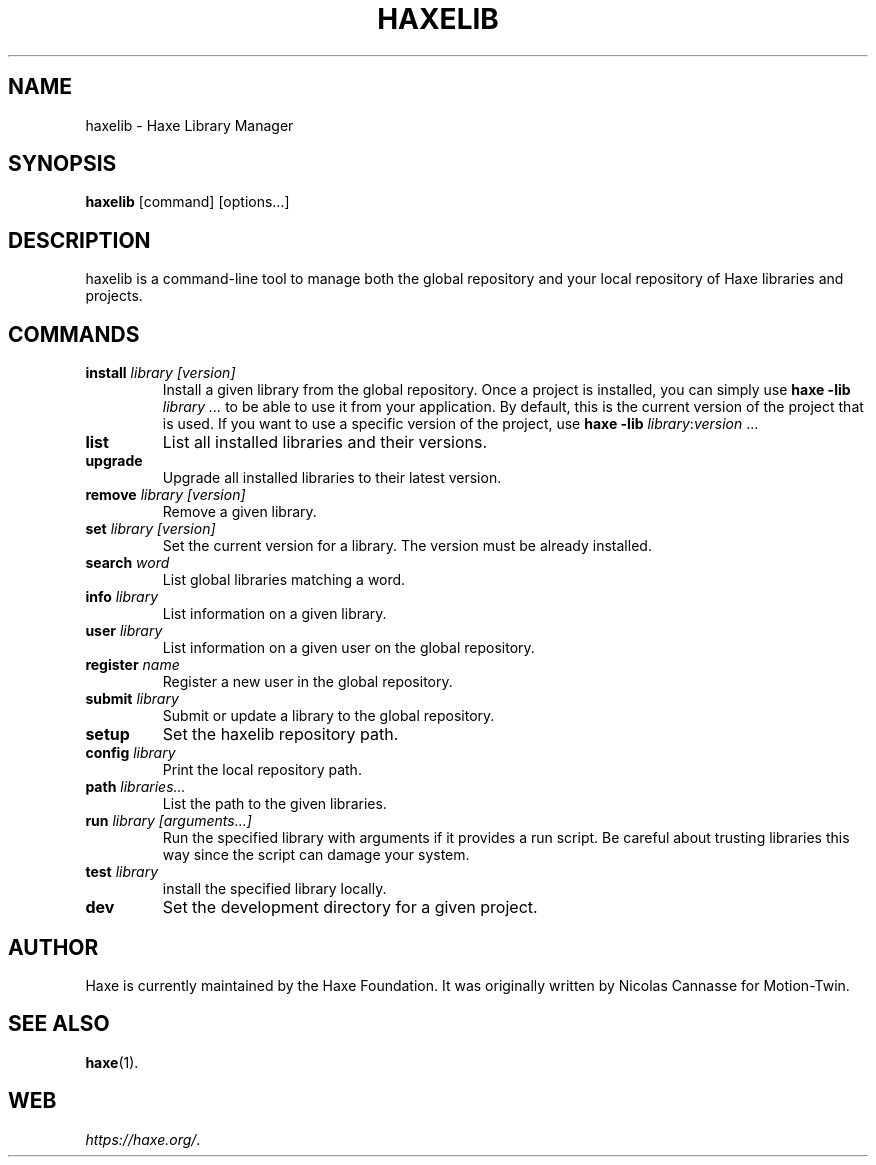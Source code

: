 .TH HAXELIB 1 "May 12, 2017" ""
.SH NAME
haxelib \- Haxe Library Manager
.SH SYNOPSIS
.BR "haxelib " "[command] [options...]"
.SH DESCRIPTION
.PP
haxelib is a command-line tool to manage both the global repository and your
local repository of Haxe libraries and projects.
.SH COMMANDS
.TP
.BI "install " "library [version]"
Install a given library from the global repository.  Once a project is
installed, you can simply use \fBhaxe \-lib \fR\fB\fIlibrary\fR
\fI...\fR to be able to use it from your application.  By default, this
is the current version of the project that is used.  If you want to use
a specific version of the project, use \fBhaxe \-lib
\fIlibrary\fR:\fIversion\fR ...
.TP
.B "list"
List all installed libraries and their versions.
.TP
.B "upgrade"
Upgrade all installed libraries to their latest version.
.TP
.BI "remove " "library [version]"
Remove a given library.
.TP
.BI "set " "library [version]"
Set the current version for a library. The version must be already installed.
.TP
.BI "search " word
List global libraries matching a word.
.TP
.BI "info " library
List information on a given library.
.TP
.BI "user " library
List information on a given user on the global repository.
.TP
.BI "register " name
Register a new user in the global repository.
.TP
.BI "submit " library
Submit or update a library to the global repository.
.TP
.B "setup"
Set the haxelib repository path.
.TP
.BI "config " library
Print the local repository path.
.TP
.BI "path " libraries...
List the path to the given libraries.
.TP
.BI "run " "library [arguments...]"
Run the specified library with arguments if it provides a run script. Be
careful about trusting libraries this way since the script can damage
your system.
.TP
.BI "test " library
install the specified library locally.
.TP
.BI "dev"
Set the development directory for a given project.
.SH AUTHOR
Haxe is currently maintained by the Haxe Foundation.
It was originally written by Nicolas Cannasse for Motion-Twin.
.SH SEE ALSO
.BR "haxe" (1).
.SH WEB
.IR "https://haxe.org/" .
